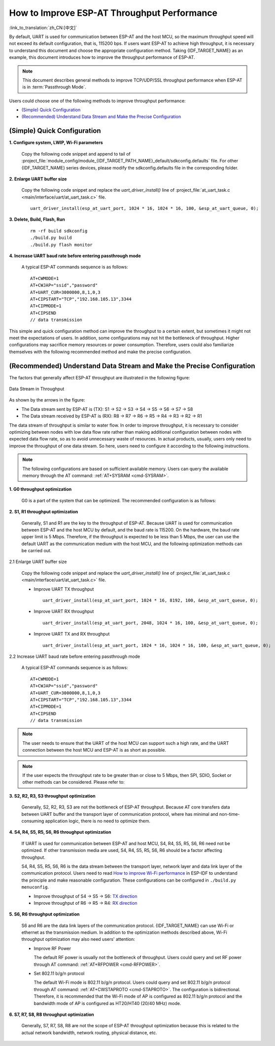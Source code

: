 How to Improve ESP-AT Throughput Performance
============================================

:link_to_translation:`zh_CN:[中文]`

By default, UART is used for communication between ESP-AT and the host MCU, so the maximum throughput speed will not exceed its default configuration, that is, 115200 bps. If users want ESP-AT to achieve high throughput, it is necessary to understand this document and choose the appropriate configuration method. Taking {IDF_TARGET_NAME} as an example, this document introduces how to improve the throughput performance of ESP-AT.

.. note::

    This document describes general methods to improve TCP/UDP/SSL throughput performance when ESP-AT is in :term:`Passthrough Mode`.

Users could choose one of the following methods to improve throughput performance:

- `(Simple) Quick Configuration`_
- `(Recommended) Understand Data Stream and Make the Precise Configuration`_

(Simple) Quick Configuration
----------------------------

**1. Configure system, LWIP, Wi-Fi parameters**

  Copy the following code snippet and append to tail of :project_file:`module_config/module_{IDF_TARGET_PATH_NAME}_default/sdkconfig.defaults` file. For other {IDF_TARGET_NAME} series devices, please modify the sdkconfig.defaults file in the corresponding folder.

  .. only:: esp32

    ::

      # System
      CONFIG_ESP_SYSTEM_EVENT_TASK_STACK_SIZE=4096
      CONFIG_FREERTOS_UNICORE=n
      CONFIG_FREERTOS_HZ=1000
      CONFIG_ESP_DEFAULT_CPU_FREQ_240=y
      CONFIG_ESP_DEFAULT_CPU_FREQ_MHZ=240
      CONFIG_ESPTOOLPY_FLASHMODE_QIO=y
      CONFIG_ESPTOOLPY_FLASHFREQ_80M=y

      # LWIP
      CONFIG_LWIP_TCP_SND_BUF_DEFAULT=65534
      CONFIG_LWIP_TCP_WND_DEFAULT=65534
      CONFIG_LWIP_TCP_RECVMBOX_SIZE=12
      CONFIG_LWIP_UDP_RECVMBOX_SIZE=12
      CONFIG_LWIP_TCPIP_RECVMBOX_SIZE=64

      # Wi-Fi
      CONFIG_ESP32_WIFI_STATIC_RX_BUFFER_NUM=16
      CONFIG_ESP32_WIFI_DYNAMIC_RX_BUFFER_NUM=64
      CONFIG_ESP32_WIFI_DYNAMIC_TX_BUFFER_NUM=64
      CONFIG_ESP32_WIFI_TX_BA_WIN=32
      CONFIG_ESP32_WIFI_RX_BA_WIN=32
      CONFIG_ESP32_WIFI_AMPDU_TX_ENABLED=y
      CONFIG_ESP32_WIFI_AMPDU_RX_ENABLED=y

  .. only:: esp32c2

    ::

      # System
      CONFIG_ESP_SYSTEM_EVENT_TASK_STACK_SIZE=4096
      CONFIG_FREERTOS_UNICORE=n
      CONFIG_FREERTOS_HZ=1000
      CONFIG_ESP_DEFAULT_CPU_FREQ_MHZ_120=y
      CONFIG_ESP_DEFAULT_CPU_FREQ_MHZ=120
      CONFIG_ESPTOOLPY_FLASHMODE_QIO=y
      CONFIG_ESPTOOLPY_FLASHFREQ_60M=y

      # LWIP
      CONFIG_LWIP_TCP_SND_BUF_DEFAULT=65534
      CONFIG_LWIP_TCP_WND_DEFAULT=65534
      CONFIG_LWIP_TCP_RECVMBOX_SIZE=12
      CONFIG_LWIP_UDP_RECVMBOX_SIZE=12
      CONFIG_LWIP_TCPIP_RECVMBOX_SIZE=64

      # Wi-Fi
      CONFIG_ESP32_WIFI_STATIC_RX_BUFFER_NUM=16
      CONFIG_ESP32_WIFI_DYNAMIC_RX_BUFFER_NUM=64
      CONFIG_ESP32_WIFI_DYNAMIC_TX_BUFFER_NUM=64
      CONFIG_ESP32_WIFI_TX_BA_WIN=32
      CONFIG_ESP32_WIFI_RX_BA_WIN=32
      CONFIG_ESP32_WIFI_AMPDU_TX_ENABLED=y
      CONFIG_ESP32_WIFI_AMPDU_RX_ENABLED=y

  .. only:: esp32c3 or esp32s2

    ::

      # System
      CONFIG_ESP_SYSTEM_EVENT_TASK_STACK_SIZE=4096
      CONFIG_FREERTOS_UNICORE=n
      CONFIG_FREERTOS_HZ=1000
      CONFIG_ESP_DEFAULT_CPU_FREQ_160=y
      CONFIG_ESP_DEFAULT_CPU_FREQ_MHZ=160
      CONFIG_ESPTOOLPY_FLASHMODE_QIO=y
      CONFIG_ESPTOOLPY_FLASHFREQ_80M=y

      # LWIP
      CONFIG_LWIP_TCP_SND_BUF_DEFAULT=65534
      CONFIG_LWIP_TCP_WND_DEFAULT=65534
      CONFIG_LWIP_TCP_RECVMBOX_SIZE=12
      CONFIG_LWIP_UDP_RECVMBOX_SIZE=12
      CONFIG_LWIP_TCPIP_RECVMBOX_SIZE=64

      # Wi-Fi
      CONFIG_ESP32_WIFI_STATIC_RX_BUFFER_NUM=16
      CONFIG_ESP32_WIFI_DYNAMIC_RX_BUFFER_NUM=64
      CONFIG_ESP32_WIFI_DYNAMIC_TX_BUFFER_NUM=64
      CONFIG_ESP32_WIFI_TX_BA_WIN=32
      CONFIG_ESP32_WIFI_RX_BA_WIN=32
      CONFIG_ESP32_WIFI_AMPDU_TX_ENABLED=y
      CONFIG_ESP32_WIFI_AMPDU_RX_ENABLED=y

  .. only:: esp32c5

    ::

      # System
      CONFIG_ESP_SYSTEM_EVENT_TASK_STACK_SIZE=4096
      CONFIG_FREERTOS_UNICORE=n
      CONFIG_FREERTOS_HZ=1000
      CONFIG_ESP_DEFAULT_CPU_FREQ_240=y
      CONFIG_ESP_DEFAULT_CPU_FREQ_MHZ=240
      CONFIG_ESPTOOLPY_FLASHMODE_QIO=y
      CONFIG_ESPTOOLPY_FLASHFREQ_80M=y

      # LWIP
      CONFIG_LWIP_TCP_SND_BUF_DEFAULT=65534
      CONFIG_LWIP_TCP_WND_DEFAULT=65534
      CONFIG_LWIP_TCP_RECVMBOX_SIZE=12
      CONFIG_LWIP_UDP_RECVMBOX_SIZE=12
      CONFIG_LWIP_TCPIP_RECVMBOX_SIZE=64

      # Wi-Fi
      CONFIG_ESP_WIFI_STATIC_RX_BUFFER_NUM=16
      CONFIG_ESP_WIFI_DYNAMIC_RX_BUFFER_NUM=64
      CONFIG_ESP_WIFI_DYNAMIC_TX_BUFFER_NUM=64
      CONFIG_ESP_WIFI_TX_BA_WIN=32
      CONFIG_ESP_WIFI_RX_BA_WIN=32
      CONFIG_ESP_WIFI_AMPDU_TX_ENABLED=y
      CONFIG_ESP_WIFI_AMPDU_RX_ENABLED=y

  .. only:: esp32c6

    ::

      # System
      CONFIG_ESP_SYSTEM_EVENT_TASK_STACK_SIZE=4096
      CONFIG_FREERTOS_UNICORE=n
      CONFIG_FREERTOS_HZ=1000
      CONFIG_ESP_DEFAULT_CPU_FREQ_160=y
      CONFIG_ESP_DEFAULT_CPU_FREQ_MHZ=160
      CONFIG_ESPTOOLPY_FLASHMODE_QIO=y
      CONFIG_ESPTOOLPY_FLASHFREQ_80M=y

      # LWIP
      CONFIG_LWIP_TCP_SND_BUF_DEFAULT=65534
      CONFIG_LWIP_TCP_WND_DEFAULT=65534
      CONFIG_LWIP_TCP_RECVMBOX_SIZE=12
      CONFIG_LWIP_UDP_RECVMBOX_SIZE=12
      CONFIG_LWIP_TCPIP_RECVMBOX_SIZE=64

      # Wi-Fi
      CONFIG_ESP_WIFI_STATIC_RX_BUFFER_NUM=16
      CONFIG_ESP_WIFI_DYNAMIC_RX_BUFFER_NUM=64
      CONFIG_ESP_WIFI_DYNAMIC_TX_BUFFER_NUM=64
      CONFIG_ESP_WIFI_TX_BA_WIN=32
      CONFIG_ESP_WIFI_RX_BA_WIN=32
      CONFIG_ESP_WIFI_AMPDU_TX_ENABLED=y
      CONFIG_ESP_WIFI_AMPDU_RX_ENABLED=y

**2. Enlarge UART buffer size**

  Copy the following code snippet and replace the `uart_driver_install()` line of :project_file:`at_uart_task.c <main/interface/uart/at_uart_task.c>` file.

  ::

    uart_driver_install(esp_at_uart_port, 1024 * 16, 1024 * 16, 100, &esp_at_uart_queue, 0);

**3. Delete, Build, Flash, Run**

  ::

    rm -rf build sdkconfig
    ./build.py build
    ./build.py flash monitor

**4. Increase UART baud rate before entering passthrough mode**

  A typical ESP-AT commands sequence is as follows:

  ::

    AT+CWMODE=1
    AT+CWJAP="ssid","password"
    AT+UART_CUR=3000000,8,1,0,3
    AT+CIPSTART="TCP","192.168.105.13",3344
    AT+CIPMODE=1
    AT+CIPSEND
    // data transmission

This simple and quick configuration method can improve the throughput to a certain extent, but sometimes it might not meet the expectations of users. In addition, some configurations may not hit the bottleneck of throughput. Higher configurations may sacrifice memory resources or power consumption. Therefore, users could also familiarize themselves with the following recommended method and make the precise configuration.

(Recommended) Understand Data Stream and Make the Precise Configuration
-----------------------------------------------------------------------

The factors that generally affect ESP-AT throughput are illustrated in the following figure:

.. figure:: ../../_static/optimize-throughput.png
   :align: center
   :alt: Data Stream in Throughput
   :figclass: align-center

   Data Stream in Throughput

As shown by the arrows in the figure:

- The Data stream sent by ESP-AT is (TX): S1 -> S2 -> S3 -> S4 -> S5 -> S6 -> S7 -> S8
- The Data stream received by ESP-AT is (RX): R8 -> R7 -> R6 -> R5 -> R4 -> R3 -> R2 -> R1

The data stream of throughput is similar to water flow. In order to improve throughput, it is necessary to consider optimizing between nodes with low data flow rate rather than making additional configuration between nodes with expected data flow rate, so as to avoid unnecessary waste of resources. In actual products, usually, users only need to improve the throughput of one data stream. So here, users need to configure it according to the following instructions.

.. note::

  The following configurations are based on sufficient available memory. Users can query the available memory through the AT command: :ref:`AT+SYSRAM <cmd-SYSRAM>`.

**1. G0 throughput optimization**

  G0 is a part of the system that can be optimized. The recommended configuration is as follows:

  .. only:: esp32

    ::
      
      CONFIG_ESP_SYSTEM_EVENT_TASK_STACK_SIZE=4096
      CONFIG_FREERTOS_UNICORE=n
      CONFIG_FREERTOS_HZ=1000
      CONFIG_ESP_DEFAULT_CPU_FREQ_240=y
      CONFIG_ESP_DEFAULT_CPU_FREQ_MHZ=240
      CONFIG_ESPTOOLPY_FLASHMODE_QIO=y
      CONFIG_ESPTOOLPY_FLASHFREQ_80M=y

  .. only:: esp32c2

    ::
      
      CONFIG_ESP_SYSTEM_EVENT_TASK_STACK_SIZE=4096
      CONFIG_FREERTOS_UNICORE=n
      CONFIG_FREERTOS_HZ=1000
      CONFIG_ESP_DEFAULT_CPU_FREQ_MHZ_120=y
      CONFIG_ESP_DEFAULT_CPU_FREQ_MHZ=120
      CONFIG_ESPTOOLPY_FLASHMODE_QIO=y
      CONFIG_ESPTOOLPY_FLASHFREQ_60M=y

  .. only:: esp32c5

    ::
      
      CONFIG_ESP_SYSTEM_EVENT_TASK_STACK_SIZE=4096
      CONFIG_FREERTOS_UNICORE=n
      CONFIG_FREERTOS_HZ=1000
      CONFIG_ESP_DEFAULT_CPU_FREQ_240=y
      CONFIG_ESP_DEFAULT_CPU_FREQ_MHZ=240
      CONFIG_ESPTOOLPY_FLASHMODE_QIO=y
      CONFIG_ESPTOOLPY_FLASHFREQ_80M=y

  .. only:: esp32c3 or esp32c6

    ::
      
      CONFIG_ESP_SYSTEM_EVENT_TASK_STACK_SIZE=4096
      CONFIG_FREERTOS_UNICORE=n
      CONFIG_FREERTOS_HZ=1000
      CONFIG_ESP_DEFAULT_CPU_FREQ_160=y
      CONFIG_ESP_DEFAULT_CPU_FREQ_MHZ=160
      CONFIG_ESPTOOLPY_FLASHMODE_QIO=y
      CONFIG_ESPTOOLPY_FLASHFREQ_80M=y

**2. S1, R1 throughput optimization**

  Generally, S1 and R1 are the key to the throughput of ESP-AT. Because UART is used for communication between ESP-AT and the host MCU by default, and the baud rate is 115200. On the hardware, the baud rate upper limit is 5 Mbps. Therefore, if the throughput is expected to be less than 5 Mbps, the user can use the default UART as the communication medium with the host MCU, and the following optimization methods can be carried out.

2.1 Enlarge UART buffer size

  Copy the following code snippet and replace the `uart_driver_install()` line of :project_file:`at_uart_task.c <main/interface/uart/at_uart_task.c>` file.

  - Improve UART TX throughput

    ::

      uart_driver_install(esp_at_uart_port, 1024 * 16, 8192, 100, &esp_at_uart_queue, 0);

  - Improve UART RX throughput

    ::

        uart_driver_install(esp_at_uart_port, 2048, 1024 * 16, 100, &esp_at_uart_queue, 0);

  - Improve UART TX and RX throughput

    ::

      uart_driver_install(esp_at_uart_port, 1024 * 16, 1024 * 16, 100, &esp_at_uart_queue, 0);

2.2 Increase UART baud rate before entering passthrough mode

  A typical ESP-AT commands sequence is as follows:

  ::

    AT+CWMODE=1
    AT+CWJAP="ssid","password"
    AT+UART_CUR=3000000,8,1,0,3
    AT+CIPSTART="TCP","192.168.105.13",3344
    AT+CIPMODE=1
    AT+CIPSEND
    // data transmission

.. note::
  The user needs to ensure that the UART of the host MCU can support such a high rate, and the UART connection between the host MCU and ESP-AT is as short as possible.

.. note::

    If the user expects the throughput rate to be greater than or close to 5 Mbps, then SPI, SDIO, Socket or other methods can be considered. Please refer to:

    .. list::

      :esp32 or esp32c5 or esp32c6: - SDIO: :doc:`SDIO AT Guide </Compile_and_Develop/How_to_implement_SDIO_AT>`
      :esp32c2 or esp32c3 or esp32c5 or esp32c6: - SPI: :doc:`SPI AT Guide </Compile_and_Develop/How_to_implement_SPI_AT>`
      - Socket: :project_file:`Socket AT Guide <main/interface/socket/README.md>`

**3. S2, R2, R3, S3 throughput optimization**

  Generally, S2, R2, R3, S3 are not the bottleneck of ESP-AT throughput. Because AT core transfers data between UART buffer and the transport layer of communication protocol, where has minimal and non-time-consuming application logic, there is no need to optimize them.

**4. S4, R4, S5, R5, S6, R6 throughput optimization**

  If UART is used for communication between ESP-AT and host MCU, S4, R4, S5, R5, S6, R6 need not be optimized. If other transmission media are used, S4, R4, S5, R5, S6, R6 should be a factor affecting throughput.

  S4, R4, S5, R5, S6, R6 is the data stream between the transport layer, network layer and data link layer of the communication protocol. Users need to read `How to improve Wi-Fi performance <https://docs.espressif.com/projects/esp-idf/en/latest/{IDF_TARGET_PATH_NAME}/api-guides/wifi.html#how-to-improve-wi-fi-performance>`_ in ESP-IDF to understand the principle and make reasonable configuration. These configurations can be configured in ``./build.py menuconfig``.

  - Improve throughput of S4 -> S5 -> S6: `TX direction <https://docs.espressif.com/projects/esp-idf/en/latest/{IDF_TARGET_PATH_NAME}/api-guides/wifi.html#parameters>`_
  - Improve throughput of R6 -> R5 -> R4: `RX direction <https://docs.espressif.com/projects/esp-idf/en/latest/{IDF_TARGET_PATH_NAME}/api-guides/wifi.html#parameters>`_

**5. S6, R6 throughput optimization**

  S6 and R6 are the data link layers of the communication protocol. {IDF_TARGET_NAME} can use Wi-Fi or ethernet as the transmission medium. In addition to the optimization methods described above, Wi-Fi throughput optimization may also need users' attention:

  - Improve RF Power

    The default RF power is usually not the bottleneck of throughput. Users could query and set RF power through AT command: :ref:`AT+RFPOWER <cmd-RFPOWER>`.

  - Set 802.11 b/g/n protocol

    The default Wi-Fi mode is 802.11 b/g/n protocol. Users could query and set 802.11 b/g/n protocol through AT command: :ref:`AT+CWSTAPROTO <cmd-STAPROTO>`. The configuration is bidirectional. Therefore, it is recommended that the Wi-Fi mode of AP is configured as 802.11 b/g/n protocol and the bandwidth mode of AP is configured as HT20/HT40 (20/40 MHz) mode.

**6. S7, R7, S8, R8 throughput optimization**

  Generally, S7, R7, S8, R8 are not the scope of ESP-AT throughput optimization because this is related to the actual network bandwidth, network routing, physical distance, etc.
